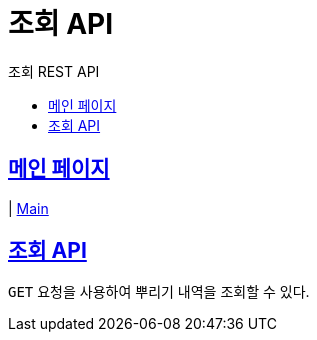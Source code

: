 = 조회 API
:doctype: book
:icons: font
:source-highlighter: highlightjs
:toc: left
:toc-title:  조회 REST API
:sectlinks:

[메인 페이지]
= 메인 페이지
| link:/docs/index.html[Main]

[[resources-search]]
== 조회 API
`GET` 요청을 사용하여 뿌리기 내역을 조회할 수 있다.

